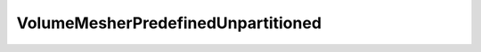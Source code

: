 VolumeMesherPredefinedUnpartitioned
===================================

.. doxygenclass:: opensn::VolumeMesherPredefinedUnpartitioned
   :members:
   :protected-members:
   :private-members:
   :undoc-members:
